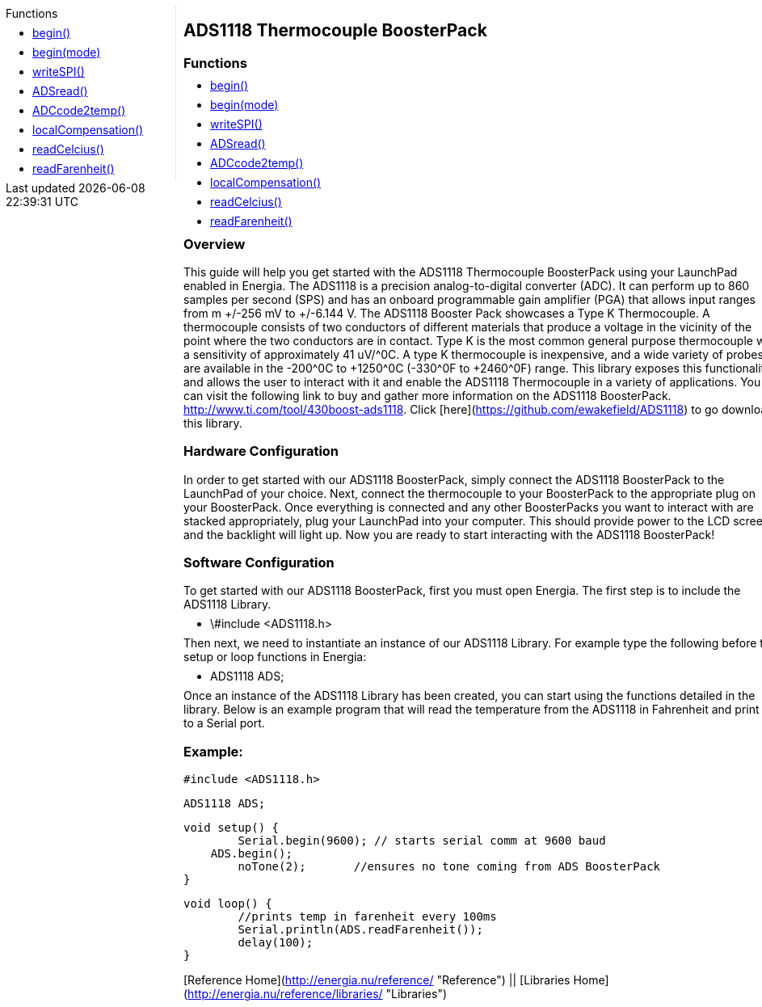 ++++
<style>
.container {
    width: 960px;
    position: relative;
    margin: 0;
    z-index:1;

}

.ulist li {
  margin: -0.5em;
}

#first {
    width: 210px;
    float: left;
    /* position: fixed; */
    border-right: 1px dotted lightgray;

}

#second {
    width: 740px;
    float: right;
    overflow: hidden;
}
</style>

<div class='container'>
    <div id="first">
++++

.Functions

* link:../ads1118-thermocouple-boosterpack/ads1118_begin[begin()]
* link:../ads1118-thermocouple-boosterpack/ads1118_beginmode[begin(mode)]
* link:../ads1118-thermocouple-boosterpack/ads1118-writespi[writeSPI()]
* link:../ads1118-thermocouple-boosterpack/ads1118-adsread[ADSread()]
* link:../ads1118-thermocouple-boosterpack/ads1118-adccode2temp[ADCcode2temp()]
* link:../ads1118-thermocouple-boosterpack/ads1118-localcompensation[localCompensation()]
* link:../ads1118-thermocouple-boosterpack/ads1118-readcelcius[readCelcius()]
* link:../ads1118-thermocouple-boosterpack/ads1118-readfarenheit[readFarenheit()]


++++
    </div>
    <div id="second">
++++

## ADS1118 Thermocouple BoosterPack



### Functions

* link:../ads1118-thermocouple-boosterpack/ads1118_begin[begin()]
* link:../ads1118-thermocouple-boosterpack/ads1118_beginmode[begin(mode)]
* link:../ads1118-thermocouple-boosterpack/ads1118-writespi[writeSPI()]
* link:../ads1118-thermocouple-boosterpack/ads1118-adsread[ADSread()]
* link:../ads1118-thermocouple-boosterpack/ads1118-adccode2temp[ADCcode2temp()]
* link:../ads1118-thermocouple-boosterpack/ads1118-localcompensation[localCompensation()]
* link:../ads1118-thermocouple-boosterpack/ads1118-readcelcius[readCelcius()]
* link:../ads1118-thermocouple-boosterpack/ads1118-readfarenheit[readFarenheit()]

### Overview

This guide will help you get started with the ADS1118 Thermocouple
BoosterPack using your LaunchPad enabled in Energia. The ADS1118 is a
precision analog-to-digital converter (ADC). It can perform up to 860
samples per second (SPS) and has an onboard programmable gain amplifier
(PGA) that allows input ranges from m +/-256 mV to +/-6.144 V. The ADS1118
Booster Pack showcases a Type K Thermocouple. A thermocouple consists of
two conductors of different materials that produce a voltage in the
vicinity of the point where the two conductors are in contact. Type K is
the most common general purpose thermocouple with a sensitivity of
approximately 41 uV/^0C. A type K thermocouple is inexpensive, and a wide
variety of probes are available in the -200^0C to +1250^0C (-330^0F to
+2460^0F) range. This library exposes this functionality and allows the
user to interact with it and enable the ADS1118 Thermocouple in a
variety of applications. You can visit the following link to buy and
gather more information on the ADS1118
BoosterPack. <http://www.ti.com/tool/430boost-ads1118>.
Click [here](https://github.com/ewakefield/ADS1118) to go download this
library.

### Hardware Configuration

In order to get started with our ADS1118 BoosterPack, simply connect the
ADS1118 BoosterPack to the LaunchPad of your choice. Next, connect the
thermocouple to your BoosterPack to the appropriate plug on your
BoosterPack. Once everything is connected and any other BoosterPacks you
want to interact with are stacked appropriately, plug your LaunchPad
into your computer. This should provide power to the LCD screen and the
backlight will light up. Now you are ready to start interacting with the
ADS1118 BoosterPack!

### Software Configuration

To get started with our ADS1118 BoosterPack, first you must open
Energia. The first step is to include the ADS1118 Library.

-   \#include &lt;ADS1118.h&gt;

Then next, we need to instantiate an instance of our ADS1118 Library.
For example type the following before the setup or loop functions in
Energia:

-   ADS1118 ADS;

Once an instance of the ADS1118 Library has been created, you can start
using the functions detailed in the library. Below is an example program
that will read the temperature from the ADS1118 in Fahrenheit and print
it to a Serial port.

### Example:

    #include <ADS1118.h>

    ADS1118 ADS;

    void setup() {
            Serial.begin(9600); // starts serial comm at 9600 baud
        ADS.begin();
            noTone(2);       //ensures no tone coming from ADS BoosterPack
    }

    void loop() {
            //prints temp in farenheit every 100ms
            Serial.println(ADS.readFarenheit());
            delay(100);
    }

[Reference Home](http://energia.nu/reference/ "Reference") ||
[Libraries Home](http://energia.nu/reference/libraries/ "Libraries")


++++
    </div>
</div>
++++
